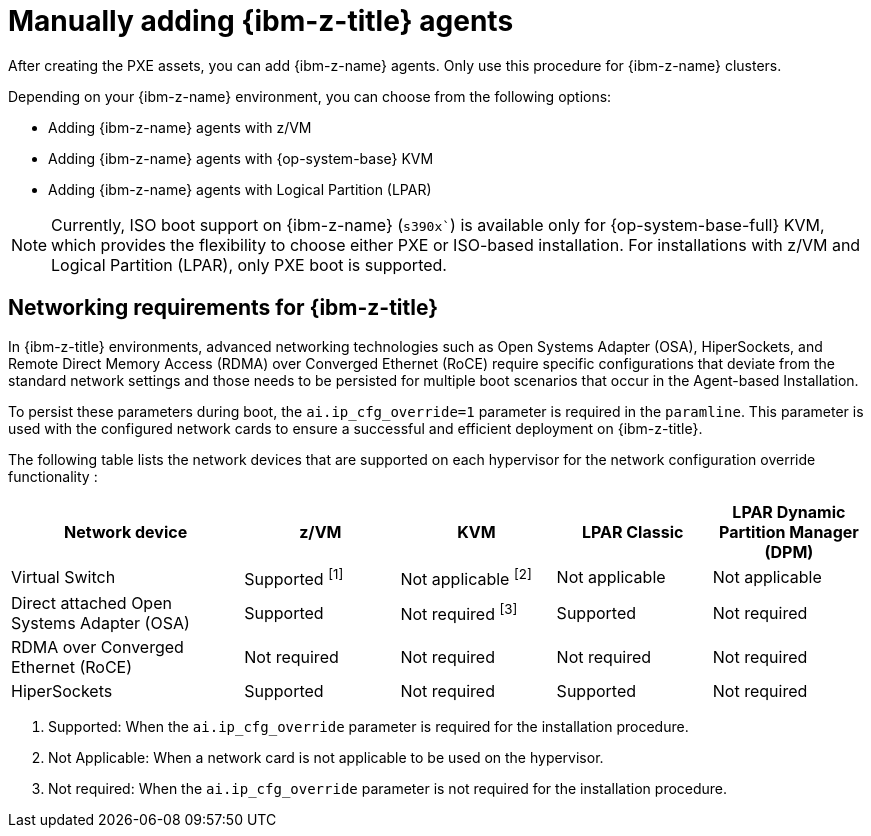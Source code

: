 // Module included in the following assemblies:
//
// * installing/installing_with_agent_based_installer/prepare-pxe-infra-agent.adoc

:_mod-docs-content-type: CONCEPT
[id="installing-ocp-agent-ibm-z_{context}"]
= Manually adding {ibm-z-title} agents

After creating the PXE assets, you can add {ibm-z-name} agents.
Only use this procedure for {ibm-z-name} clusters.

Depending on your {ibm-z-name} environment, you can choose from the following options:

* Adding {ibm-z-name} agents with z/VM
* Adding {ibm-z-name} agents with {op-system-base} KVM
* Adding {ibm-z-name} agents with Logical Partition (LPAR)

[NOTE]
====
Currently, ISO boot support on {ibm-z-name} (`s390x``) is available only for {op-system-base-full} KVM, which provides the flexibility to choose either PXE or ISO-based installation. For installations with z/VM and Logical Partition (LPAR), only PXE boot is supported.
====

[id="networking-reqs-ibmz_{context}"]
== Networking requirements for {ibm-z-title}

In {ibm-z-title} environments, advanced networking technologies such as Open Systems Adapter (OSA), HiperSockets, and Remote Direct Memory Access (RDMA) over Converged Ethernet (RoCE) require specific configurations that deviate from the standard network settings and those needs to be persisted for multiple boot scenarios that occur in the Agent-based Installation. 

To persist these parameters during boot, the `ai.ip_cfg_override=1` parameter is required in the `paramline`. This parameter is used with the configured network cards to ensure a successful and efficient deployment on {ibm-z-title}.

The following table lists the network devices that are supported on each hypervisor for the network configuration override functionality :

[cols="3,2,2,2,2", options="header"]
|====
| Network device 
| z/VM  
| KVM 
| LPAR Classic 
| LPAR Dynamic Partition Manager (DPM)

| Virtual Switch 
| Supported ^[1]^
| Not applicable ^[2]^ 
| Not applicable 
| Not applicable 

| Direct attached Open Systems Adapter (OSA) 
| Supported 
|  Not required ^[3]^
| Supported 
| Not required 

| RDMA over Converged Ethernet (RoCE) 
| Not required 
| Not required 
| Not required 
| Not required 

| HiperSockets 
| Supported 
| Not required 
| Supported 
| Not required 
|====
. Supported: When the `ai.ip_cfg_override` parameter is required for the installation procedure.
. Not Applicable: When a network card is not applicable to be used on the hypervisor.
. Not required: When the `ai.ip_cfg_override` parameter is not required for the installation procedure.
